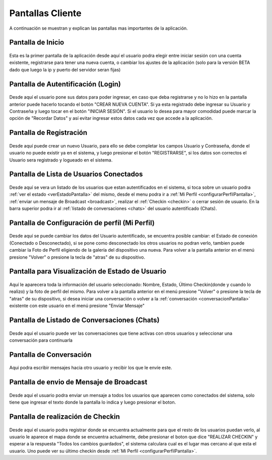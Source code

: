 *****************
Pantallas Cliente
*****************

A continuación se muestran y explican las pantallas mas importantes de la aplicación.

Pantalla de Inicio
==================

.. figure:: pantallas_cliente/main.png
	:scale: 15 %
	:align: center

Esta es la primer pantalla de la aplicación desde aquí el usuario podra elegir entre iniciar sesión con una cuenta existente, registrarse para tener una nueva cuenta, o cambiar los ajustes de la aplicación (solo para la versión BETA dado que luego la ip y puerto del servidor seran fijas)

Pantalla de Autentificación (Login)
===================================
.. figure:: pantallas_cliente/login.png
	:scale: 50 %
	:align: center


Desde aquí el usuario pone sus datos para poder ingresar, en caso que deba registrarse y no lo hizo en la pantalla anterior puede hacerlo tocando el botón "CREAR NUEVA CUENTA". Si ya esta registrado debe ingresar su Usuario y Contraseña y luego tocar en el botón "INICIAR SESIÓN". Si el usuario lo desea para mayor comodidad puede marcar la opción de "Recordar Datos" y así evitar ingresar estos datos cada vez que accede a la aplicación.

Pantalla de Registración
========================
.. figure:: pantallas_cliente/registracion.png
	:scale: 50 %
	:align: center


Desde aquí puede crear un nuevo Usuario, para ello se debe completar los campos Usuario y Contraseña, donde el usuario no puede existir ya en el sistema, y luego presionar el botón "REGISTRARSE", si los datos son correctos el Usuario sera registrado y logueado en el sistema.

Pantalla de Lista de Usuarios Conectados
========================================
.. figure:: pantallas_cliente/lista_de_usuarios_conectados.png
	:scale: 50 %
	:align: center

Desde aquí se vera un listado de los usuarios que estan autentificados en el sistema, si toca sobre un usuario podra :ref:`ver el estado <verEstadoPantalla>` del mismo, desde el menu podra ir a :ref:`Mi Perfil <configurarPerfilPantalla>`, :ref:`enviar un mensaje de Broadcast <broadcast>`, realizar el :ref:`Checkin <checkin>` o cerrar sesión de usuario. En la barra superior podra ir al :ref:`listado de conversaciones <chats>` del usuario autentificado (Chats).

.. _configurarPerfilPantalla:

Pantalla de Configuración de perfíl (Mi Perfil)
===============================================
.. figure:: pantallas_cliente/configurar_perfil.png
	:scale: 50 %
	:align: center


Desde aquí se puede cambiar los datos del Usuario autentificado, se encuentra posible cambiar: el Estado de conexión (Conectado o Desconectado), si se pone como desconectado los otros usuarios no podran verlo, tambien puede cambiar la Foto de Perfíl eligiendo de la galería del dispositivo una nueva. Para volver a la pantalla anterior en el menú presione "Volver" o presione la tecla de "atras" de su dispositivo.

.. _verEstadoPantalla:

Pantalla para Visualización de Estado de Usuario
================================================

.. figure:: pantallas_cliente/ver_estado_de_usuario.png
	:scale: 50 %
	:align: center

Aquí le aparecera toda la información del usuario seleccionado: Nombre, Estado, Último Checkin(donde y cuando lo realizo) y la foto de perfíl del mismo. Para volver a la pantalla anterior en el menú presione "Volver" o presione la tecla de "atras" de su dispositivo, si desea iniciar una conversación o volver a la :ref:`conversación <conversacionPantalla>` existente con este usuario en el menú presione "Envíar Mensaje"

.. _chats:

Pantalla de Listado de Conversaciones (Chats)
=============================================

.. figure:: pantallas_cliente/conversaciones.png
	:scale: 50 %
	:align: center

Desde aquí el usuario puede ver las conversaciones que tiene activas con otros usuarios y seleccionar una conversación para continuarla

.. _conversacionPantalla:

Pantalla de Conversación
========================

.. figure:: pantallas_cliente/conversacion.png
	:scale: 50 %
	:align: center

Aqui podra escribir mensajes hacia otro usuario y recibir los que le envíe este.


.. _broadcast:

Pantalla de envio de Mensaje de Broadcast
=========================================

.. figure:: pantallas_cliente/broadcast.png
	:scale: 15 %
	:align: center

Desde aquí el usuario podra enviar un mensaje a todos los usuarios que aparecen como conectados del sistema, solo tiene que ingresar el texto donde la pantalla lo indica y luego presionar el boton.

.. _checkin:

Pantalla de realización de Checkin
==================================

.. figure:: pantallas_cliente/checkin.png
	:scale: 50 %
	:align: center

Desde aquí el usuario podra registrar donde se encuentra actualmente para que el resto de los usuarios puedan verlo, al usuario le aparece el mapa donde se encuentra actualmente, debe presionar el boton que dice "REALIZAR CHECKIN" y esperar a la respuesta "Todos los cambios guardados", el sistema calculara cual es el lugar mas cercano al que esta el usuario. Uno puede ver su último checkin desde :ref:`Mi Perfil <configurarPerfilPantalla>`.
